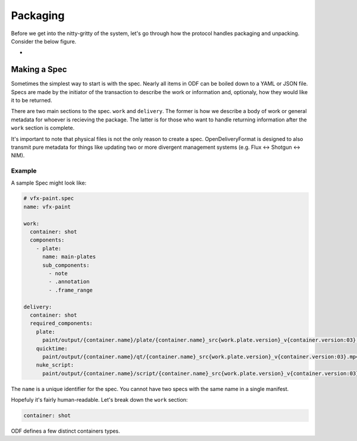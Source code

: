 Packaging
=========
Before we get into the nitty-gritty of the system, let's go through how the protocol handles packaging and unpacking. Consider the below figure.

.. image:: ../_static/creation_pipeline.svg
    :align: center
    :width: 512

-

Making a Spec
-------------
Sometimes the simplest way to start is with the spec. Nearly all items in ODF can be boiled down to a YAML or JSON file. Specs are made by the initiator of the transaction to describe the work or information and, optionaly, how they would like it to be returned.

There are two main sections to the spec. ``work`` and ``delivery``. The former is how we describe a body of work or general metadata for whoever is recieving the package. The latter is for those who want to handle returning information after the ``work`` section is complete.

It's important to note that physical files is not the only reason to create a spec. OpenDeliveryFormat is designed to also transmit pure metadata for things like updating two or more divergent management systems (e.g. Flux <-> Shotgun <-> NIM).

Example
+++++++

A sample Spec might look like:

.. code-block:: yaml

    # vfx-paint.spec
    name: vfx-paint

    work:
      container: shot
      components:
        - plate:
          name: main-plates
          sub_components:
            - note
            - .annotation
            - .frame_range

    delivery:
      container: shot
      required_components:
        plate:
          paint/output/{container.name}/plate/{container.name}_src{work.plate.version}_v{container.version:03}.%0{work.plate.padding}d.{work.plate.extension}
        quicktime:
          paint/output/{container.name}/qt/{container.name}_src{work.plate.version}_v{container.version:03}.mp4
        nuke_script:
          paint/output/{container.name}/script/{container.name}_src{work.plate.version}_v{container.version:03}.nk

The ``name`` is a unique identifier for the spec. You cannot have two specs with the same name in a single manifest.

Hopefuly it's fairly human-readable. Let's break down the ``work`` section:

.. code-block:: yaml

    container: shot

ODF defines a few distinct containers types.